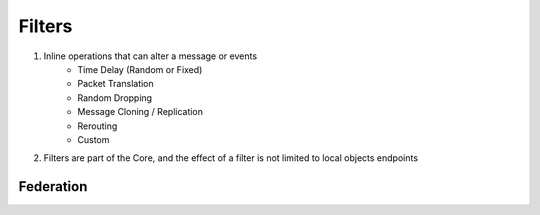 Filters
=======

1) Inline operations that can alter a message or events
    - Time Delay (Random or Fixed)
    - Packet Translation
    - Random Dropping
    - Message Cloning / Replication
    - Rerouting
    - Custom

2) Filters are part of the Core, and the effect of a filter is not limited to local objects endpoints


Federation
----------


.. image:: ../img/federation.png

.. image:: ../img/filter-delay.png

.. image:: ../img/filter-comm-system.png





